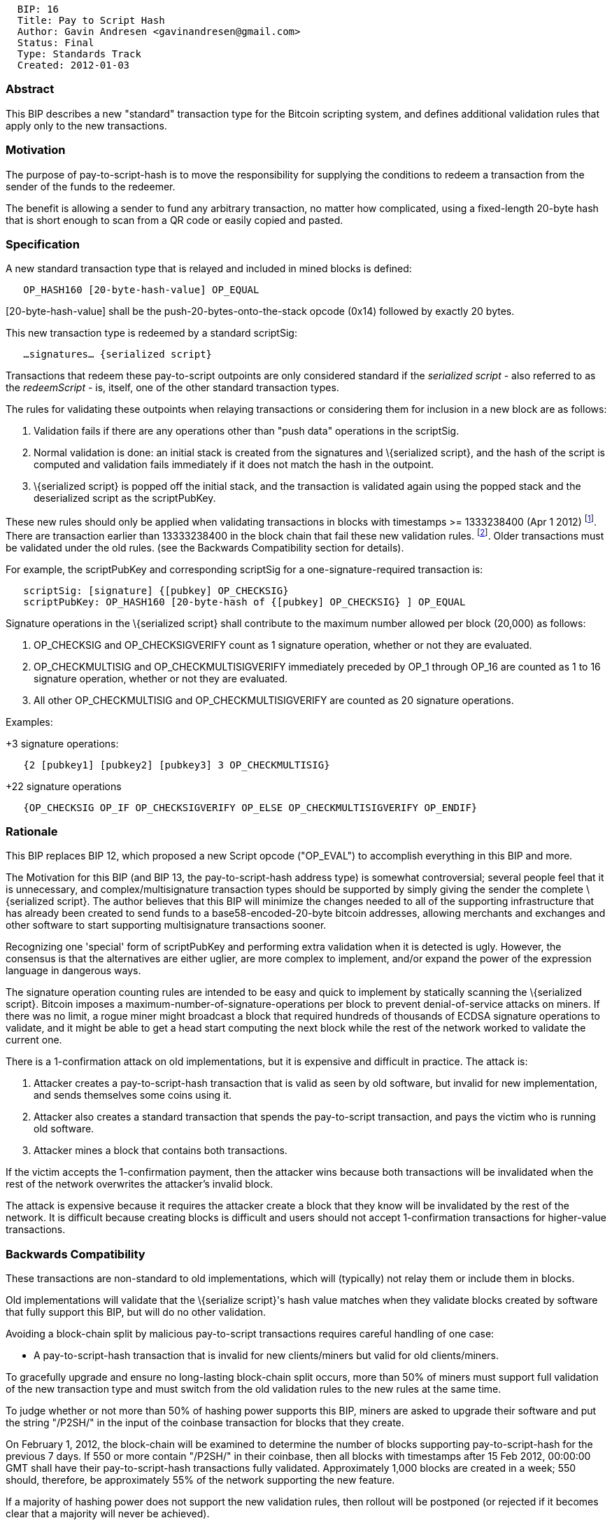 --------------------------------------------------
  BIP: 16
  Title: Pay to Script Hash
  Author: Gavin Andresen <gavinandresen@gmail.com>
  Status: Final
  Type: Standards Track
  Created: 2012-01-03
--------------------------------------------------

[[abstract]]
Abstract
~~~~~~~~

This BIP describes a new "standard" transaction type for the Bitcoin
scripting system, and defines additional validation rules that apply
only to the new transactions.

[[motivation]]
Motivation
~~~~~~~~~~

The purpose of pay-to-script-hash is to move the responsibility for
supplying the conditions to redeem a transaction from the sender of the
funds to the redeemer.

The benefit is allowing a sender to fund any arbitrary transaction, no
matter how complicated, using a fixed-length 20-byte hash that is short
enough to scan from a QR code or easily copied and pasted.

[[specification]]
Specification
~~~~~~~~~~~~~

A new standard transaction type that is relayed and included in mined
blocks is defined:

`   OP_HASH160 [20-byte-hash-value] OP_EQUAL`

[20-byte-hash-value] shall be the push-20-bytes-onto-the-stack opcode
(0x14) followed by exactly 20 bytes.

This new transaction type is redeemed by a standard scriptSig:

`   ...signatures... {serialized script}`

Transactions that redeem these pay-to-script outpoints are only
considered standard if the _serialized script_ - also referred to as the
_redeemScript_ - is, itself, one of the other standard transaction
types.

The rules for validating these outpoints when relaying transactions or
considering them for inclusion in a new block are as follows:

1.  Validation fails if there are any operations other than "push data"
operations in the scriptSig.
2.  Normal validation is done: an initial stack is created from the
signatures and \{serialized script}, and the hash of the script is
computed and validation fails immediately if it does not match the hash
in the outpoint.
3.  \{serialized script} is popped off the initial stack, and the
transaction is validated again using the popped stack and the
deserialized script as the scriptPubKey.

These new rules should only be applied when validating transactions in
blocks with timestamps >= 1333238400 (Apr 1 2012)
footnote:[https://github.com/bitcoin/bitcoin/commit/8f188ece3c82c4cf5d52a3363e7643c23169c0ff[Remove
-bip16 and -paytoscripthashtime command-line arguments]]. There are
transaction earlier than 13333238400 in the block chain that fail these
new validation rules.
footnote:[http://blockexplorer.com/tx/6a26d2ecb67f27d1fa5524763b49029d7106e91e3cc05743073461a719776192[Transaction
6a26d2ecb67f27d1fa5524763b49029d7106e91e3cc05743073461a719776192]].
Older transactions must be validated under the old rules. (see the
Backwards Compatibility section for details).

For example, the scriptPubKey and corresponding scriptSig for a
one-signature-required transaction is:

`   scriptSig: [signature] {[pubkey] OP_CHECKSIG}` +
`   scriptPubKey: OP_HASH160 [20-byte-hash of {[pubkey] OP_CHECKSIG} ] OP_EQUAL`

Signature operations in the \{serialized script} shall contribute to the
maximum number allowed per block (20,000) as follows:

1.  OP_CHECKSIG and OP_CHECKSIGVERIFY count as 1 signature operation,
whether or not they are evaluated.
2.  OP_CHECKMULTISIG and OP_CHECKMULTISIGVERIFY immediately preceded by
OP_1 through OP_16 are counted as 1 to 16 signature operation, whether
or not they are evaluated.
3.  All other OP_CHECKMULTISIG and OP_CHECKMULTISIGVERIFY are counted as
20 signature operations.

Examples:

+3 signature operations:

`   {2 [pubkey1] [pubkey2] [pubkey3] 3 OP_CHECKMULTISIG}`

+22 signature operations

`   {OP_CHECKSIG OP_IF OP_CHECKSIGVERIFY OP_ELSE OP_CHECKMULTISIGVERIFY OP_ENDIF}`

[[rationale]]
Rationale
~~~~~~~~~

This BIP replaces BIP 12, which proposed a new Script opcode ("OP_EVAL")
to accomplish everything in this BIP and more.

The Motivation for this BIP (and BIP 13, the pay-to-script-hash address
type) is somewhat controversial; several people feel that it is
unnecessary, and complex/multisignature transaction types should be
supported by simply giving the sender the complete \{serialized script}.
The author believes that this BIP will minimize the changes needed to
all of the supporting infrastructure that has already been created to
send funds to a base58-encoded-20-byte bitcoin addresses, allowing
merchants and exchanges and other software to start supporting
multisignature transactions sooner.

Recognizing one 'special' form of scriptPubKey and performing extra
validation when it is detected is ugly. However, the consensus is that
the alternatives are either uglier, are more complex to implement,
and/or expand the power of the expression language in dangerous ways.

The signature operation counting rules are intended to be easy and quick
to implement by statically scanning the \{serialized script}. Bitcoin
imposes a maximum-number-of-signature-operations per block to prevent
denial-of-service attacks on miners. If there was no limit, a rogue
miner might broadcast a block that required hundreds of thousands of
ECDSA signature operations to validate, and it might be able to get a
head start computing the next block while the rest of the network worked
to validate the current one.

There is a 1-confirmation attack on old implementations, but it is
expensive and difficult in practice. The attack is:

1.  Attacker creates a pay-to-script-hash transaction that is valid as
seen by old software, but invalid for new implementation, and sends
themselves some coins using it.
2.  Attacker also creates a standard transaction that spends the
pay-to-script transaction, and pays the victim who is running old
software.
3.  Attacker mines a block that contains both transactions.

If the victim accepts the 1-confirmation payment, then the attacker wins
because both transactions will be invalidated when the rest of the
network overwrites the attacker's invalid block.

The attack is expensive because it requires the attacker create a block
that they know will be invalidated by the rest of the network. It is
difficult because creating blocks is difficult and users should not
accept 1-confirmation transactions for higher-value transactions.

[[backwards-compatibility]]
Backwards Compatibility
~~~~~~~~~~~~~~~~~~~~~~~

These transactions are non-standard to old implementations, which will
(typically) not relay them or include them in blocks.

Old implementations will validate that the \{serialize script}'s hash
value matches when they validate blocks created by software that fully
support this BIP, but will do no other validation.

Avoiding a block-chain split by malicious pay-to-script transactions
requires careful handling of one case:

* A pay-to-script-hash transaction that is invalid for new
clients/miners but valid for old clients/miners.

To gracefully upgrade and ensure no long-lasting block-chain split
occurs, more than 50% of miners must support full validation of the new
transaction type and must switch from the old validation rules to the
new rules at the same time.

To judge whether or not more than 50% of hashing power supports this
BIP, miners are asked to upgrade their software and put the string
"/P2SH/" in the input of the coinbase transaction for blocks that they
create.

On February 1, 2012, the block-chain will be examined to determine the
number of blocks supporting pay-to-script-hash for the previous 7 days.
If 550 or more contain "/P2SH/" in their coinbase, then all blocks with
timestamps after 15 Feb 2012, 00:00:00 GMT shall have their
pay-to-script-hash transactions fully validated. Approximately 1,000
blocks are created in a week; 550 should, therefore, be approximately
55% of the network supporting the new feature.

If a majority of hashing power does not support the new validation
rules, then rollout will be postponed (or rejected if it becomes clear
that a majority will never be achieved).

[[byte-limitation-on-serialized-script-size]]
520-byte limitation on serialized script size
^^^^^^^^^^^^^^^^^^^^^^^^^^^^^^^^^^^^^^^^^^^^^

As a consequence of the requirement for backwards compatiblity the
serialized script is itself subject to the same rules as any other
PUSHDATA operation, including the rule that no data greater than 520
bytes may be pushed to the stack. Thus is it not possible to spend a
P2SH output if the redemption script it refers to is >520 bytes in
length. For instance while the OP_CHECKMULTISIG opcode can itself accept
up to 20 pubkeys, with 33-byte compressed pubkeys it is only possible to
spend a P2SH output requiring a maximum of 15 pubkeys to redeem: 3 bytes
+ 15 pubkeys * 34 bytes/pubkey = 513 bytes.

[[reference-implementation]]
Reference Implementation
~~~~~~~~~~~~~~~~~~~~~~~~

https://gist.github.com/gavinandresen/3966071

[[see-also]]
See Also
~~~~~~~~

* https://bitcointalk.org/index.php?topic=46538
* The link:bip-0013.mediawiki[Address format for Pay to Script Hash BIP]
* M-of-N Multisignature Transactions link:bip-0011.mediawiki[BIP 11]
* link:bip-0016/qa.mediawiki[Quality Assurance test checklist]

[[references]]
References
~~~~~~~~~~
